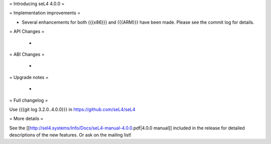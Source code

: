 = Introducing seL4 4.0.0 =

= Implementation improvements =

* Several enhancements for both {{{x86}}} and {{{ARM}}} have been made. Please see the commit log for details.

= API Changes =

 * 

= ABI Changes =
 
 * 

= Upgrade notes =

 * 

= Full changelog =

Use {{{git log 3.2.0..4.0.0}}} in https://github.com/seL4/seL4

= More details =

See the [[http://sel4.systems/Info/Docs/seL4-manual-4.0.0.pdf|4.0.0 manual]] included in the release for detailed descriptions
of the new features. Or ask on the mailing list!
